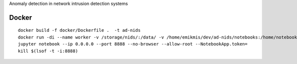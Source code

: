 Anomaly detection in network intrusion detection systems

Docker 
------
::

    docker build -f docker/Dockerfile .  -t ad-nids
    docker run -di --name worker -v /storage/nids/:/data/ -v /home/emikmis/dev/ad-nids/notebooks:/home/notebooks/  -p 8888:8888 ad-nids
    jupyter notebook --ip 0.0.0.0 --port 8888 --no-browser --allow-root --NotebookApp.token=
    kill $(lsof -t -i:8888)
